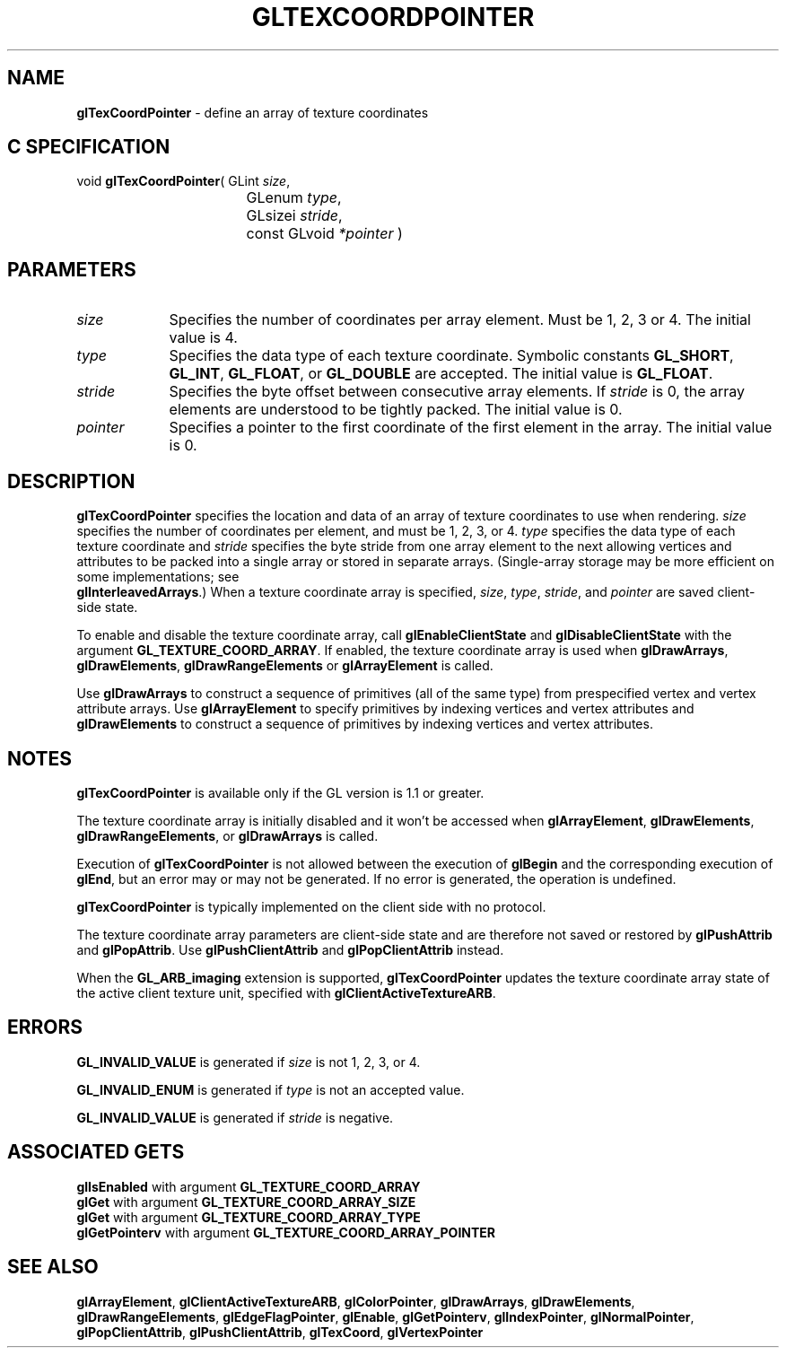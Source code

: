 '\" te  
'\"macro stdmacro
.ds Vn Version 1.2
.ds Dt 24 September 1999
.ds Re Release 1.2.1
.ds Dp May 22 14:46
.ds Dm 4 May 22 14:
.ds Xs 65158     7
.TH GLTEXCOORDPOINTER 3G
.SH NAME
.B "glTexCoordPointer
\- define an array of texture coordinates

.SH C SPECIFICATION
void \f3glTexCoordPointer\fP(
GLint \fIsize\fP,
.nf
.ta \w'\f3void \fPglTexCoordPointer( 'u
	GLenum \fItype\fP,
	GLsizei \fIstride\fP,
	const GLvoid \fI*pointer\fP )
.fi

.EQ
delim $$
.EN
.SH PARAMETERS
.TP \w'\fIpointer\fP\ \ 'u 
\f2size\fP
Specifies the number of coordinates per array element. Must be 1, 2, 3
or 4. The initial value is 4.
.TP
\f2type\fP
Specifies the data type of each texture coordinate.
Symbolic constants
\%\f3GL_SHORT\fP,
\%\f3GL_INT\fP,
\%\f3GL_FLOAT\fP,
or \%\f3GL_DOUBLE\fP
are accepted. The initial value is \%\f3GL_FLOAT\fP.
.TP
\f2stride\fP
Specifies the byte offset between consecutive array elements.
If \f2stride\fP is 0, the array elements are understood 
to be tightly packed. The initial value is 0.
.TP
\f2pointer\fP
Specifies a pointer to the first coordinate of the first element in the 
array.  The initial value is 0.
.SH DESCRIPTION
\%\f3glTexCoordPointer\fP specifies the location and data  of an array of texture
coordinates to use when rendering.
\f2size\fP specifies the number of coordinates per
element, and must be 1, 2, 3, or 4.
\f2type\fP specifies the data type of each texture coordinate
and \f2stride\fP specifies the byte stride from one
array element to the next allowing vertices and attributes
to be packed into a single array or stored in separate arrays.
(Single-array storage may be more efficient on some implementations;
see 
.br
\%\f3glInterleavedArrays\fP.)
When a texture
coordinate array is specified, \f2size\fP, \f2type\fP, \f2stride\fP, and \f2pointer\fP
are saved client-side state. 
.P
To enable and disable the texture coordinate array, call 
\%\f3glEnableClientState\fP and \%\f3glDisableClientState\fP with the argument
\%\f3GL_TEXTURE_COORD_ARRAY\fP. If 
enabled, the texture coordinate array is used
when \%\f3glDrawArrays\fP, \%\f3glDrawElements\fP, \%\f3glDrawRangeElements\fP or 
\%\f3glArrayElement\fP is called.
.P
Use \%\f3glDrawArrays\fP to construct a sequence of primitives (all of the
same type) from prespecified vertex and vertex attribute arrays.
Use \%\f3glArrayElement\fP to specify primitives
by indexing vertices and vertex attributes and \%\f3glDrawElements\fP to
construct a sequence of primitives by indexing vertices and vertex attributes.
.SH NOTES
\%\f3glTexCoordPointer\fP is available only if the GL version is 1.1 or greater.
.P
The texture coordinate array is initially disabled and it won't be
accessed when 
\%\f3glArrayElement\fP, \%\f3glDrawElements\fP, \%\f3glDrawRangeElements\fP, or
\%\f3glDrawArrays\fP is called. 
.P
Execution of \%\f3glTexCoordPointer\fP is not allowed between the execution of
\%\f3glBegin\fP and the corresponding execution of \%\f3glEnd\fP,
but an error may or may not be generated. If no error is generated,
the operation is undefined.
.P
\%\f3glTexCoordPointer\fP is typically implemented on the client side with no protocol.
.P
The texture coordinate array parameters are client-side state and are
therefore not saved or restored by \%\f3glPushAttrib\fP and \%\f3glPopAttrib\fP.
Use \%\f3glPushClientAttrib\fP and 
\%\f3glPopClientAttrib\fP instead.
.P
When the \%\f3GL_ARB_imaging\fP extension is supported, \%\f3glTexCoordPointer\fP updates the
texture coordinate array state of the active client texture unit,
specified with \%\f3glClientActiveTextureARB\fP.
.SH ERRORS
\%\f3GL_INVALID_VALUE\fP is generated if \f2size\fP is not 1, 2, 3, or 4.
.P
\%\f3GL_INVALID_ENUM\fP is generated if \f2type\fP is not an accepted value.
.P
\%\f3GL_INVALID_VALUE\fP is generated if \f2stride\fP is negative.
.SH ASSOCIATED GETS  
\%\f3glIsEnabled\fP with argument \%\f3GL_TEXTURE_COORD_ARRAY\fP
.br
\%\f3glGet\fP with argument \%\f3GL_TEXTURE_COORD_ARRAY_SIZE\fP
.br
\%\f3glGet\fP with argument \%\f3GL_TEXTURE_COORD_ARRAY_TYPE\fP
.br
\%\f3glGetPointerv\fP with argument \%\f3GL_TEXTURE_COORD_ARRAY_POINTER\fP
.SH SEE ALSO 
\%\f3glArrayElement\fP,
\%\f3glClientActiveTextureARB\fP,
\%\f3glColorPointer\fP,
\%\f3glDrawArrays\fP,
\%\f3glDrawElements\fP,
\%\f3glDrawRangeElements\fP,
\%\f3glEdgeFlagPointer\fP,
\%\f3glEnable\fP,
\%\f3glGetPointerv\fP,
\%\f3glIndexPointer\fP,
\%\f3glNormalPointer\fP,
\%\f3glPopClientAttrib\fP,
\%\f3glPushClientAttrib\fP,
\%\f3glTexCoord\fP,
\%\f3glVertexPointer\fP

